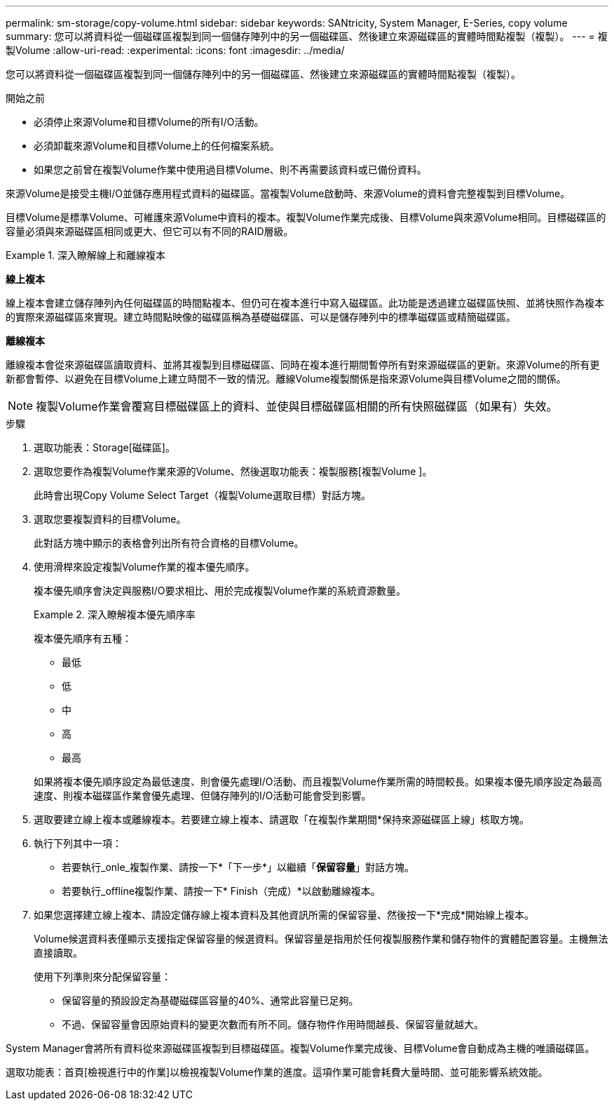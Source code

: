 ---
permalink: sm-storage/copy-volume.html 
sidebar: sidebar 
keywords: SANtricity, System Manager, E-Series, copy volume 
summary: 您可以將資料從一個磁碟區複製到同一個儲存陣列中的另一個磁碟區、然後建立來源磁碟區的實體時間點複製（複製）。 
---
= 複製Volume
:allow-uri-read: 
:experimental: 
:icons: font
:imagesdir: ../media/


[role="lead"]
您可以將資料從一個磁碟區複製到同一個儲存陣列中的另一個磁碟區、然後建立來源磁碟區的實體時間點複製（複製）。

.開始之前
* 必須停止來源Volume和目標Volume的所有I/O活動。
* 必須卸載來源Volume和目標Volume上的任何檔案系統。
* 如果您之前曾在複製Volume作業中使用過目標Volume、則不再需要該資料或已備份資料。


來源Volume是接受主機I/O並儲存應用程式資料的磁碟區。當複製Volume啟動時、來源Volume的資料會完整複製到目標Volume。

目標Volume是標準Volume、可維護來源Volume中資料的複本。複製Volume作業完成後、目標Volume與來源Volume相同。目標磁碟區的容量必須與來源磁碟區相同或更大、但它可以有不同的RAID層級。

.深入瞭解線上和離線複本
====
*線上複本*

線上複本會建立儲存陣列內任何磁碟區的時間點複本、但仍可在複本進行中寫入磁碟區。此功能是透過建立磁碟區快照、並將快照作為複本的實際來源磁碟區來實現。建立時間點映像的磁碟區稱為基礎磁碟區、可以是儲存陣列中的標準磁碟區或精簡磁碟區。

*離線複本*

離線複本會從來源磁碟區讀取資料、並將其複製到目標磁碟區、同時在複本進行期間暫停所有對來源磁碟區的更新。來源Volume的所有更新都會暫停、以避免在目標Volume上建立時間不一致的情況。離線Volume複製關係是指來源Volume與目標Volume之間的關係。

====
[NOTE]
====
複製Volume作業會覆寫目標磁碟區上的資料、並使與目標磁碟區相關的所有快照磁碟區（如果有）失效。

====
.步驟
. 選取功能表：Storage[磁碟區]。
. 選取您要作為複製Volume作業來源的Volume、然後選取功能表：複製服務[複製Volume ]。
+
此時會出現Copy Volume Select Target（複製Volume選取目標）對話方塊。

. 選取您要複製資料的目標Volume。
+
此對話方塊中顯示的表格會列出所有符合資格的目標Volume。

. 使用滑桿來設定複製Volume作業的複本優先順序。
+
複本優先順序會決定與服務I/O要求相比、用於完成複製Volume作業的系統資源數量。

+
.深入瞭解複本優先順序率
====
複本優先順序有五種：

** 最低
** 低
** 中
** 高
** 最高


如果將複本優先順序設定為最低速度、則會優先處理I/O活動、而且複製Volume作業所需的時間較長。如果複本優先順序設定為最高速度、則複本磁碟區作業會優先處理、但儲存陣列的I/O活動可能會受到影響。

====
. 選取要建立線上複本或離線複本。若要建立線上複本、請選取「在複製作業期間*保持來源磁碟區上線」核取方塊。
. 執行下列其中一項：
+
** 若要執行_onle_複製作業、請按一下*「下一步*」以繼續「*保留容量*」對話方塊。
** 若要執行_offline複製作業、請按一下* Finish（完成）*以啟動離線複本。


. 如果您選擇建立線上複本、請設定儲存線上複本資料及其他資訊所需的保留容量、然後按一下*完成*開始線上複本。
+
Volume候選資料表僅顯示支援指定保留容量的候選資料。保留容量是指用於任何複製服務作業和儲存物件的實體配置容量。主機無法直接讀取。

+
使用下列準則來分配保留容量：

+
** 保留容量的預設設定為基礎磁碟區容量的40%、通常此容量已足夠。
** 不過、保留容量會因原始資料的變更次數而有所不同。儲存物件作用時間越長、保留容量就越大。




System Manager會將所有資料從來源磁碟區複製到目標磁碟區。複製Volume作業完成後、目標Volume會自動成為主機的唯讀磁碟區。

選取功能表：首頁[檢視進行中的作業]以檢視複製Volume作業的進度。這項作業可能會耗費大量時間、並可能影響系統效能。

